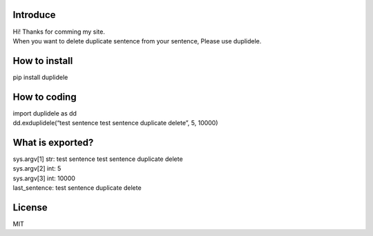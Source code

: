 Introduce
=========

| Hi! Thanks for comming my site.
| When you want to delete duplicate sentence from your sentence, Please
  use duplidele.

How to install
==============

pip install duplidele

How to coding
=============

| import duplidele as dd
| dd.exduplidele(“test sentence test sentence duplicate delete”, 5,
  10000)

What is exported?
=================

| sys.argv[1] str: test sentence test sentence duplicate delete
| sys.argv[2] int: 5
| sys.argv[3] int: 10000
| last_sentence: test sentence duplicate delete

License
=======

MIT
